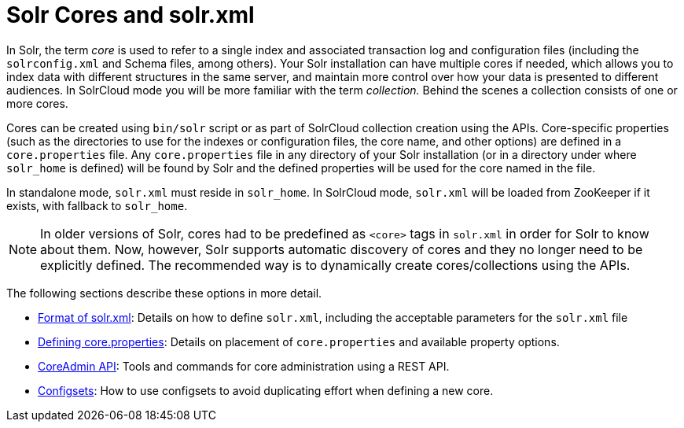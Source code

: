 = Solr Cores and solr.xml
:page-children: format-of-solr-xml, \
    defining-core-properties, \
    coreadmin-api, \
    config-sets
// Licensed to the Apache Software Foundation (ASF) under one
// or more contributor license agreements.  See the NOTICE file
// distributed with this work for additional information
// regarding copyright ownership.  The ASF licenses this file
// to you under the Apache License, Version 2.0 (the
// "License"); you may not use this file except in compliance
// with the License.  You may obtain a copy of the License at
//
//   http://www.apache.org/licenses/LICENSE-2.0
//
// Unless required by applicable law or agreed to in writing,
// software distributed under the License is distributed on an
// "AS IS" BASIS, WITHOUT WARRANTIES OR CONDITIONS OF ANY
// KIND, either express or implied.  See the License for the
// specific language governing permissions and limitations
// under the License.

In Solr, the term _core_ is used to refer to a single index and associated transaction log and configuration files (including the `solrconfig.xml` and Schema files, among others). Your Solr installation can have multiple cores if needed, which allows you to index data with different structures in the same server, and maintain more control over how your data is presented to different audiences. In SolrCloud mode you will be more familiar with the term _collection._ Behind the scenes a collection consists of one or more cores.

Cores can be created using `bin/solr` script or as part of SolrCloud collection creation using the APIs. Core-specific properties (such as the directories to use for the indexes or configuration files, the core name, and other options) are defined in a `core.properties` file. Any `core.properties` file in any directory of your Solr installation (or in a directory under where `solr_home` is defined) will be found by Solr and the defined properties will be used for the core named in the file.

In standalone mode, `solr.xml` must reside in `solr_home`. In SolrCloud mode, `solr.xml` will be loaded from ZooKeeper if it exists, with fallback to `solr_home`.

[NOTE]
====
In older versions of Solr, cores had to be predefined as `<core>` tags in `solr.xml` in order for Solr to know about them. Now, however, Solr supports automatic discovery of cores and they no longer need to be explicitly defined. The recommended way is to dynamically create cores/collections using the APIs.
====

The following sections describe these options in more detail.

// This tags the below list so it can be used in the parent page section list
// tag::solrxml-sections[]
* <<format-of-solr-xml.adoc#format-of-solr-xml,Format of solr.xml>>: Details on how to define `solr.xml`, including the acceptable parameters for the `solr.xml` file
* <<defining-core-properties.adoc#defining-core-properties,Defining core.properties>>: Details on placement of `core.properties` and available property options.
* <<coreadmin-api.adoc#coreadmin-api,CoreAdmin API>>: Tools and commands for core administration using a REST API.
* <<config-sets.adoc#config-sets,Configsets>>: How to use configsets to avoid duplicating effort when defining a new core.
// end::solrxml-sections[]
